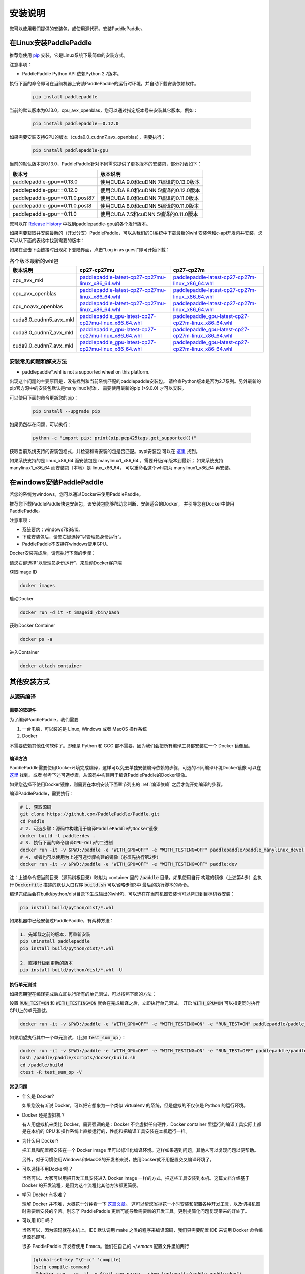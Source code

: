 安装说明
^^^^^^^^

您可以使用我们提供的安装包，或使用源代码，安装PaddlePaddle。

.. _install_linux:

在Linux安装PaddlePaddle
--------

推荐您使用 `pip <https://pypi.org/project/pip/>`_
安装，它是Linux系统下最简单的安装方式。

注意事项：

- PaddlePaddle Python API 依赖Python 2.7版本。

执行下面的命令即可在当前机器上安装PaddlePaddle的运行时环境，并自动下载安装依赖软件。

  .. code-block:: bash

     pip install paddlepaddle

当前的默认版本为0.13.0，cpu_avx_openblas，您可以通过指定版本号来安装其它版本，例如：

  .. code-block:: bash

      pip install paddlepaddle==0.12.0


如果需要安装支持GPU的版本（cuda9.0_cudnn7_avx_openblas），需要执行：

  .. code-block:: bash

     pip install paddlepaddle-gpu

当前的默认版本是0.13.0，PaddlePaddle针对不同需求提供了更多版本的安装包，部分列表如下：

=================================   ========================================
版本号                               版本说明
=================================   ========================================
paddlepaddle-gpu==0.13.0            使用CUDA 9.0和cuDNN 7编译的0.13.0版本
paddlepaddle-gpu==0.12.0            使用CUDA 8.0和cuDNN 5编译的0.12.0版本
paddlepaddle-gpu==0.11.0.post87     使用CUDA 8.0和cuDNN 7编译的0.11.0版本
paddlepaddle-gpu==0.11.0.post8      使用CUDA 8.0和cuDNN 5编译的0.11.0版本
paddlepaddle-gpu==0.11.0            使用CUDA 7.5和cuDNN 5编译的0.11.0版本
=================================   ========================================

您可以在 `Release History <https://pypi.org/project/paddlepaddle-gpu/#history>`_
中找到paddlepaddle-gpu的各个发行版本。

如果需要获取并安装最新的（开发分支）PaddlePaddle，可以从我们的CI系统中下载最新的whl
安装包和c-api开发包并安装，您可以从下面的表格中找到需要的版本：

如果在点击下面链接时出现如下登陆界面，点击“Log in as guest”即可开始下载：

.. image:: paddleci.png
   :scale: 50 %
   :align: center

..  csv-table:: 各个版本最新的whl包
    :header: "版本说明", "cp27-cp27mu", "cp27-cp27m"
    :widths: 1, 3, 3

    "cpu_avx_mkl", "`paddlepaddle-latest-cp27-cp27mu-linux_x86_64.whl <https://guest:@paddleci.ngrok.io/repository/download/Manylinux1_CpuAvxCp27cp27mu/.lastSuccessful/paddlepaddle-latest-cp27-cp27mu-linux_x86_64.whl>`__", "`paddlepaddle-latest-cp27-cp27m-linux_x86_64.whl <https://guest:@paddleci.ngrok.io/repository/download/Manylinux1_CpuAvxCp27cp27mu/.lastSuccessful/paddlepaddle-latest-cp27-cp27m-linux_x86_64.whl>`__"
    "cpu_avx_openblas", "`paddlepaddle-latest-cp27-cp27mu-linux_x86_64.whl <https://guest:@paddleci.ngrok.io/repository/download/Manylinux1_CpuAvxOpenblas/.lastSuccessful/paddlepaddle-latest-cp27-cp27mu-linux_x86_64.whl>`__", "`paddlepaddle-latest-cp27-cp27m-linux_x86_64.whl <https://guest:@paddleci.ngrok.io/repository/download/Manylinux1_CpuAvxOpenblas/.lastSuccessful/paddlepaddle-latest-cp27-cp27m-linux_x86_64.whl>`__"
    "cpu_noavx_openblas", "`paddlepaddle-latest-cp27-cp27mu-linux_x86_64.whl <https://guest:@paddleci.ngrok.io/repository/download/Manylinux1_CpuNoavxOpenblas/.lastSuccessful/paddlepaddle-latest-cp27-cp27mu-linux_x86_64.whl>`__", "`paddlepaddle-latest-cp27-cp27m-linux_x86_64.whl <https://guest:@paddleci.ngrok.io/repository/download/Manylinux1_CpuNoavxOpenblas/.lastSuccessful/paddlepaddle-latest-cp27-cp27m-linux_x86_64.whl>`_"
    "cuda8.0_cudnn5_avx_mkl", "`paddlepaddle_gpu-latest-cp27-cp27mu-linux_x86_64.whl <https://guest:@paddleci.ngrok.io/repository/download/Manylinux1_Cuda80cudnn5cp27cp27mu/.lastSuccessful/paddlepaddle_gpu-latest-cp27-cp27mu-linux_x86_64.whl>`__", "`paddlepaddle_gpu-latest-cp27-cp27m-linux_x86_64.whl <https://guest:@paddleci.ngrok.io/repository/download/Manylinux1_Cuda80cudnn5cp27cp27mu/.lastSuccessful/paddlepaddle_gpu-latest-cp27-cp27m-linux_x86_64.whl>`__"
    "cuda8.0_cudnn7_avx_mkl", "`paddlepaddle_gpu-latest-cp27-cp27mu-linux_x86_64.whl <https://guest:@paddleci.ngrok.io/repository/download/Manylinux1_Cuda8cudnn7cp27cp27mu/.lastSuccessful/paddlepaddle_gpu-latest-cp27-cp27mu-linux_x86_64.whl>`__", "`paddlepaddle_gpu-latest-cp27-cp27m-linux_x86_64.whl <https://guest:@paddleci.ngrok.io/repository/download/Manylinux1_Cuda8cudnn7cp27cp27mu/.lastSuccessful/paddlepaddle_gpu-latest-cp27-cp27m-linux_x86_64.whl>`__"
    "cuda9.0_cudnn7_avx_mkl", "`paddlepaddle_gpu-latest-cp27-cp27mu-linux_x86_64.whl <https://guest:@paddleci.ngrok.io/repository/download/Manylinux1_Cuda90cudnn7avxMkl/.lastSuccessful/paddlepaddle_gpu-latest-cp27-cp27mu-linux_x86_64.whl>`__", "`paddlepaddle_gpu-latest-cp27-cp27m-linux_x86_64.whl <https://guest:@paddleci.ngrok.io/repository/download/Manylinux1_Cuda90cudnn7avxMkl/.lastSuccessful/paddlepaddle_gpu-latest-cp27-cp27m-linux_x86_64.whl>`__"

.. _FAQ:

安装常见问题和解决方法
======================

- paddlepaddle*.whl is not a supported wheel on this platform.

出现这个问题的主要原因是，没有找到和当前系统匹配的paddlepaddle安装包。
请检查Python版本是否为2.7系列。另外最新的pip官方源中的安装包默认是manylinux1标准，
需要使用最新的pip (>9.0.0) 才可以安装。

可以使用下面的命令更新您的pip：

  .. code-block:: bash

      pip install --upgrade pip

如果仍然存在问题，可以执行：

    .. code-block:: bash

        python -c "import pip; print(pip.pep425tags.get_supported())"

获取当前系统支持的安装包格式，并检查和需安装的包是否匹配。pypi安装包
可以在 `这里 <https://pypi.python.org/pypi/paddlepaddle/0.10.5>`_ 找到。

如果系统支持的是 linux_x86_64 而安装包是 manylinux1_x86_64 ，需要升级pip版本到最新；
如果系统支持 manylinux1_x86_64 而安装包（本地）是 linux_x86_64，
可以重命名这个whl包为 manylinux1_x86_64 再安装。


.. _install_windows:

在windows安装PaddlePaddle
------------------------------

若您的系统为windows，您可以通过Docker来使用PaddlePaddle。

推荐您下载PaddlePaddle快速安装包，该安装包能够帮助您判断、安装适合的Docker，
并引导您在Docker中使用PaddlePaddle。

..
 todo: windows的安装包要放在百度云上

注意事项：

* 系统要求：windows7&8&10。

* 下载安装包后，请您右键选择“以管理员身份运行”。

* PaddlePaddle不支持在windows使用GPU。

Docker安装完成后，请您执行下面的步骤：

请您右键选择”以管理员身份运行“，来启动Docker客户端

获取Image ID

.. code-block:: bash

   docker images

启动Docker

.. code-block:: bash

   docker run -d it -t imageid /bin/bash

获取Docker Container

.. code-block:: bash

   docker ps -a

进入Container

.. code-block:: bash

   docker attach container

.. _others:

其他安装方式
-------------

.. _source:
从源码编译
==========

.. _requirements:

需要的软硬件
"""""""""""""

为了编译PaddlePaddle，我们需要

1. 一台电脑，可以装的是 Linux, Windows 或者 MacOS 操作系统
2. Docker

不需要依赖其他任何软件了。即便是 Python 和 GCC 都不需要，因为我们会把所有编译工具都安装进一个 Docker 镜像里。

.. _build_step:

编译方法
"""""""""""""

PaddlePaddle需要使用Docker环境完成编译，这样可以免去单独安装编译依赖的步骤，可选的不同编译环境Docker镜像
可以在 `这里 <https://hub.docker.com/r/paddlepaddle/paddle_manylinux_devel/tags/>`_ 找到。或者
参考下述可选步骤，从源码中构建用于编译PaddlePaddle的Docker镜像。

如果您选择不使用Docker镜像，则需要在本机安装下面章节列出的 :ref:`编译依赖` 之后才能开始编译的步骤。

编译PaddlePaddle，需要执行：

.. code-block:: bash

   # 1. 获取源码
   git clone https://github.com/PaddlePaddle/Paddle.git
   cd Paddle
   # 2. 可选步骤：源码中构建用于编译PaddlePaddle的Docker镜像
   docker build -t paddle:dev .
   # 3. 执行下面的命令编译CPU-Only的二进制
   docker run -it -v $PWD:/paddle -e "WITH_GPU=OFF" -e "WITH_TESTING=OFF" paddlepaddle/paddle_manylinux_devel:cuda8.0_cudnn5 bash -x /paddle/paddle/scripts/docker/build.sh
   # 4. 或者也可以使用为上述可选步骤构建的镜像（必须先执行第2步）
   docker run -it -v $PWD:/paddle -e "WITH_GPU=OFF" -e "WITH_TESTING=OFF" paddle:dev

注：上述命令把当前目录（源码树根目录）映射为 container 里的 :code:`/paddle` 目录。如果使用自行
构建的镜像（上述第4步）会执行 :code:`Dockerfile` 描述的默认入口程序 :code:`build.sh` 可以省略步骤3中
最后的执行脚本的命令。

编译完成后会在build/python/dist目录下生成输出的whl包，可以选在在当前机器安装也可以拷贝到目标机器安装：

.. code-block:: bash

   pip install build/python/dist/*.whl

如果机器中已经安装过PaddlePaddle，有两种方法：

.. code-block:: bash

   1. 先卸载之前的版本，再重新安装
   pip uninstall paddlepaddle
   pip install build/python/dist/*.whl

   2. 直接升级到更新的版本
   pip install build/python/dist/*.whl -U

.. _run_test:

执行单元测试
"""""""""""""

如果您期望在编译完成后立即执行所有的单元测试，可以按照下面的方法：

设置 :code:`RUN_TEST=ON` 和 :code:`WITH_TESTING=ON` 就会在完成编译之后，立即执行单元测试。
开启 :code:`WITH_GPU=ON` 可以指定同时执行GPU上的单元测试。

.. code-block:: bash

   docker run -it -v $PWD:/paddle -e "WITH_GPU=OFF" -e "WITH_TESTING=ON" -e "RUN_TEST=ON" paddlepaddle/paddle_manylinux_devel:cuda8.0_cudnn5 bash -x /paddle/paddle/scripts/docker/build.sh

如果期望执行其中一个单元测试，（比如 :code:`test_sum_op` ）：

.. code-block:: bash

   docker run -it -v $PWD:/paddle -e "WITH_GPU=OFF" -e "WITH_TESTING=ON" -e "RUN_TEST=OFF" paddlepaddle/paddle_manylinux_devel:cuda8.0_cudnn5 /bin/bash
   bash /paddle/paddle/scripts/docker/build.sh
   cd /paddle/build
   ctest -R test_sum_op -V

.. _faq_docker:

常见问题
"""""""""""""

- 什么是 Docker?

  如果您没有听说 Docker，可以把它想象为一个类似 virtualenv 的系统，但是虚拟的不仅仅是 Python 的运行环境。

- Docker 还是虚拟机？

  有人用虚拟机来类比 Docker。需要强调的是：Docker 不会虚拟任何硬件，Docker container 里运行的编译工具实际上都是在本机的 CPU 和操作系统上直接运行的，性能和把编译工具安装在本机运行一样。

- 为什么用 Docker?

  把工具和配置都安装在一个 Docker image 里可以标准化编译环境。这样如果遇到问题，其他人可以复现问题以便帮助。

  另外，对于习惯使用Windows和MacOS的开发者来说，使用Docker就不用配置交叉编译环境了。

- 可以选择不用Docker吗？

  当然可以。大家可以用把开发工具安装进入 Docker image 一样的方式，把这些工具安装到本机。这篇文档介绍基于 Docker 的开发流程，是因为这个流程比其他方法都更简便。

- 学习 Docker 有多难？

  理解 Docker 并不难，大概花十分钟看一下 `这篇文章 <https://zhuanlan.zhihu.com/p/19902938>`_。
  这可以帮您省掉花一小时安装和配置各种开发工具，以及切换机器时需要新安装的辛苦。别忘了 PaddlePaddle 更新可能导致需要新的开发工具。更别提简化问题复现带来的好处了。

- 可以用 IDE 吗？

  当然可以，因为源码就在本机上。IDE 默认调用 make 之类的程序来编译源码，我们只需要配置 IDE 来调用 Docker 命令编译源码即可。

  很多 PaddlePaddle 开发者使用 Emacs。他们在自己的 `~/.emacs` 配置文件里加两行

  .. code-block:: bash

    (global-set-key "\C-cc" 'compile)
    (setq compile-command
     "docker run --rm -it -v $(git rev-parse --show-toplevel):/paddle paddle:dev")

  就可以按 `Ctrl-C` 和 `c` 键来启动编译了。

- 可以并行编译吗？

  是的。我们的 Docker image 运行一个 `Bash 脚本 <https://github.com/PaddlePaddle/Paddle/blob/develop/paddle/scripts/docker/build.sh>`_。这个脚本调用 :code:`make -j$(nproc)` 来启动和 CPU 核一样多的进程来并行编译。

- Docker 需要 sudo

  如果用自己的电脑开发，自然也就有管理员权限（sudo）了。如果用公用的电脑开发，需要请管理员安装和配置好 Docker。此外，PaddlePaddle 项目在努力开始支持其他不需要 sudo 的集装箱技术，比如 rkt。

- 在 Windows/MacOS 上编译很慢

  Docker 在 Windows 和 MacOS 都可以运行。不过实际上是运行在一个 Linux 虚拟机上。可能需要注意给这个虚拟机多分配一些 CPU 和内存，以保证编译高效。具体做法请参考 `这个issue <https://github.com/PaddlePaddle/Paddle/issues/627>`_。

- 磁盘不够

  本文中的例子里， :code:`docker run` 命令里都用了 :code:`--rm` 参数，这样保证运行结束之后的 containers 不会保留在磁盘上。可以用 :code:`docker ps -a` 命令看到停止后但是没有删除的 containers。 :code:`docker build` 命令有时候会产生一些中间结果，是没有名字的 images，也会占用磁盘。可以参考 `这篇文章 <https://zaiste.net/posts/removing_docker_containers/>`_ 来清理这些内容。


.. _compile_deps:

附录：编译依赖
"""""""""""""

PaddlePaddle编译需要使用到下面的依赖（包含但不限于），其他的依赖软件，会自动在编译时下载。

.. csv-table:: PaddlePaddle编译依赖
   :header: "依赖", "版本", "说明"
   :widths: 10, 15, 30

   "CMake", ">=3.2", ""
   "GCC", "4.8.2", "推荐使用CentOS的devtools2"
   "Python", "2.7.x", "依赖libpython2.7.so"
   "pip", ">=9.0", ""
   "numpy", "", ""
   "SWIG", ">=2.0", ""
   "Go", ">=1.8", "可选"


.. _build_options:

附录：编译选项
"""""""""""""

PaddlePaddle的编译选项，包括生成CPU/GPU二进制文件、链接何种BLAS库等。
用户可在调用cmake的时候设置它们，详细的cmake使用方法可以参考
`官方文档 <https://cmake.org/cmake-tutorial>`_ 。

在cmake的命令行中，通过使用 ``-D`` 命令设置该类编译选项，例如：

..  code-block:: bash

    cmake .. -DWITH_GPU=OFF

..  csv-table:: 编译选项说明
    :header: "选项", "说明", "默认值"
    :widths: 1, 7, 2

    "WITH_GPU", "是否支持GPU", "ON"
    "WITH_C_API", "是否仅编译CAPI", "OFF"
    "WITH_DOUBLE", "是否使用双精度浮点数", "OFF"
    "WITH_DSO", "是否运行时动态加载CUDA动态库，而非静态加载CUDA动态库。", "ON"
    "WITH_AVX", "是否编译含有AVX指令集的PaddlePaddle二进制文件", "ON"
    "WITH_PYTHON", "是否内嵌PYTHON解释器", "ON"
    "WITH_STYLE_CHECK", "是否编译时进行代码风格检查", "ON"
    "WITH_TESTING", "是否开启单元测试", "OFF"
    "WITH_DOC", "是否编译中英文文档", "OFF"
    "WITH_SWIG_PY", "是否编译PYTHON的SWIG接口，该接口可用于预测和定制化训练", "Auto"
    "WITH_GOLANG", "是否编译go语言的可容错parameter server", "OFF"
    "WITH_MKL", "是否使用MKL数学库，如果为否则是用OpenBLAS", "ON"

BLAS
+++++

PaddlePaddle支持 `MKL <https://software.intel.com/en-us/intel-mkl>`_ 和
`OpenBlAS <http://www.openblas.net/>`_ 两种BLAS库。默认使用MKL。如果使用MKL并且机器含有AVX2指令集，
还会下载MKL-DNN数学库，详细参考 `这里 <https://github.com/PaddlePaddle/Paddle/tree/develop/doc/design/mkldnn#cmake>`_ 。

如果关闭MKL，则会使用OpenBLAS作为BLAS库。

CUDA/cuDNN
+++++++++++

PaddlePaddle在编译时/运行时会自动找到系统中安装的CUDA和cuDNN库进行编译和执行。
使用参数 :code:`-DCUDA_ARCH_NAME=Auto` 可以指定开启自动检测SM架构，加速编译。

PaddlePaddle可以使用cuDNN v5.1之后的任何一个版本来编译运行，但尽量请保持编译和运行使用的cuDNN是同一个版本。
我们推荐使用最新版本的cuDNN。

编译选项的设置
++++++++++++++

PaddePaddle通过编译时指定路径来实现引用各种BLAS/CUDA/cuDNN库。cmake编译时，首先在系统路径（ :code:`/usr/lib:/usr/local/lib` ）中搜索这几个库，同时也会读取相关路径变量来进行搜索。 通过使用 ``-D`` 命令可以设置，例如

..  code-block:: bash

    cmake .. -DWITH_GPU=ON -DWITH_TESTING=OFF -DCUDNN_ROOT=/opt/cudnnv5

**注意：这几个编译选项的设置，只在第一次cmake的时候有效。如果之后想要重新设置，推荐清理整个编译目录（** :code:`rm -rf` ）**后，再指定。**

.. _install_docker:

使用Docker安装运行
==================

使用Docker安装和运行PaddlePaddle可以无需考虑依赖环境。
您可以在 `Docker官网 <https://docs.docker.com/get-started/>`_
获得基本的Docker安装和使用方法。

在了解Docker的基本使用方法之后，即可开始下面的步骤：

.. _docker_pull:

获取PaddlePaddle的Docker镜像
""""""""""""""""""""""""""""

执行下面的命令获取最新的PaddlePaddle Docker镜像，版本为cpu_avx_mkl：

  .. code-block:: bash

     docker pull paddlepaddle/paddle

对于国内用户，我们提供了加速访问的镜像源：

  .. code-block:: bash

     docker pull docker.paddlepaddlehub.com/paddle

下载GPU版本（cuda8.0_cudnn5_avx_mkl）的Docker镜像：

  .. code-block:: bash

     docker pull paddlepaddle/paddle:latest-gpu
     docker pull docker.paddlepaddlehub.com/paddle:latest-gpu

选择下载使用不同的BLAS库的Docker镜像：

  .. code-block:: bash

     # 默认是使用MKL的镜像
     docker pull paddlepaddle/paddle
     # 使用OpenBLAS的镜像
     docker pull paddlepaddle/paddle:latest-openblas

下载指定版本的Docker镜像，可以从 `DockerHub网站 <https://hub.docker.com/r/paddlepaddle/paddle/tags/>`_ 获取可选的tag，并执行下面的命令：

  .. code-block:: bash

     docker pull paddlepaddle/paddle:[tag]
     # 比如：
     docker pull docker.paddlepaddlehub.com/paddle:0.11.0-gpu

.. _docker_run:

在Docker中执行PaddlePaddle训练程序
"""""""""""""""""""""""""""""""""""

假设您已经在当前目录（比如在/home/work）编写了一个PaddlePaddle的程序 :code:`train.py` （可以参考
`PaddlePaddleBook <http://www.paddlepaddle.org/docs/develop/book/01.fit_a_line/index.cn.html>`_
编写），就可以使用下面的命令开始执行训练：

  .. code-block:: bash

     cd /home/work
     docker run -it -v $PWD:/work paddlepaddle/paddle /work/train.py

上述命令中， :code:`-it` 参数说明容器已交互式运行； :code:`-v $PWD:/work`
指定将当前路径（Linux中$PWD变量会展开为当前路径的绝对路径）挂载到容器内部的 :code:`/work`
目录； :code:`paddlepaddle/paddle` 指定需要使用的容器； 最后 :code:`/work/train.py`
为容器内执行的命令，即运行训练程序。

当然，您也可以进入到Docker容器中，以交互式的方式执行或调试您的代码：

  .. code-block:: bash
     docker run -it -v $PWD:/work paddlepaddle/paddle /bin/bash
     cd /work
     python train.py

**注：PaddlePaddle Docker镜像为了减小体积，默认没有安装vim，您可以在容器中执行** :code:`apt-get install -y vim` **安装后，在容器中编辑代码。**

.. _docker_run_book:

使用Docker启动PaddlePaddle Book教程
""""""""""""""""""""""""""""""""""""

使用Docker可以快速在本地启动一个包含了PaddlePaddle官方Book教程的Jupyter Notebook，可以通过网页浏览。
PaddlePaddle Book是为用户和开发者制作的一个交互式的Jupyter Notebook。
如果您想要更深入了解deep learning，PaddlePaddle Book一定是您最好的选择。
大家可以通过它阅读教程，或者制作和分享带有代码、公式、图表、文字的交互式文档。

我们提供可以直接运行PaddlePaddle Book的Docker镜像，直接运行：

  .. code-block:: bash

     docker run -p 8888:8888 paddlepaddle/book

国内用户可以使用下面的镜像源来加速访问：

  .. code-block: bash

    docker run -p 8888:8888 docker.paddlepaddlehub.com/book

然后在浏览器中输入以下网址：

  .. code-block:: text

     http://localhost:8888/

就这么简单，享受您的旅程！

.. _docker_run_gpu:

使用Docker执行GPU训练
""""""""""""""""""""""""""""

为了保证GPU驱动能够在镜像里面正常运行，我们推荐使用
`nvidia-docker <https://github.com/NVIDIA/nvidia-docker>`_ 来运行镜像。
请不要忘记提前在物理机上安装GPU最新驱动。

  .. code-block:: bash

     nvidia-docker run -it -v $PWD:/work paddlepaddle/paddle:latest-gpu /bin/bash

**注: 如果没有安装nvidia-docker，可以尝试以下的方法，将CUDA库和Linux设备挂载到Docker容器内：**

  .. code-block:: bash

     export CUDA_SO="$(\ls /usr/lib64/libcuda* | xargs -I{} echo '-v {}:{}') $(\ls /usr/lib64/libnvidia* | xargs -I{} echo '-v {}:{}')"
     export DEVICES=$(\ls /dev/nvidia* | xargs -I{} echo '--device {}:{}')
     docker run ${CUDA_SO} ${DEVICES} -it paddlepaddle/paddle:latest-gpu

**关于AVX：**

AVX是一种CPU指令集，可以加速PaddlePaddle的计算。最新的PaddlePaddle Docker镜像默认
是开启AVX编译的，所以，如果您的电脑不支持AVX，需要单独
`编译 <./build_from_source_cn.html>`_ PaddlePaddle为no-avx版本。

以下指令能检查Linux电脑是否支持AVX：

   .. code-block:: bash

      if cat /proc/cpuinfo | grep -i avx; then echo Yes; else echo No; fi

如果输出是No，就需要选择使用no-AVX的镜像
